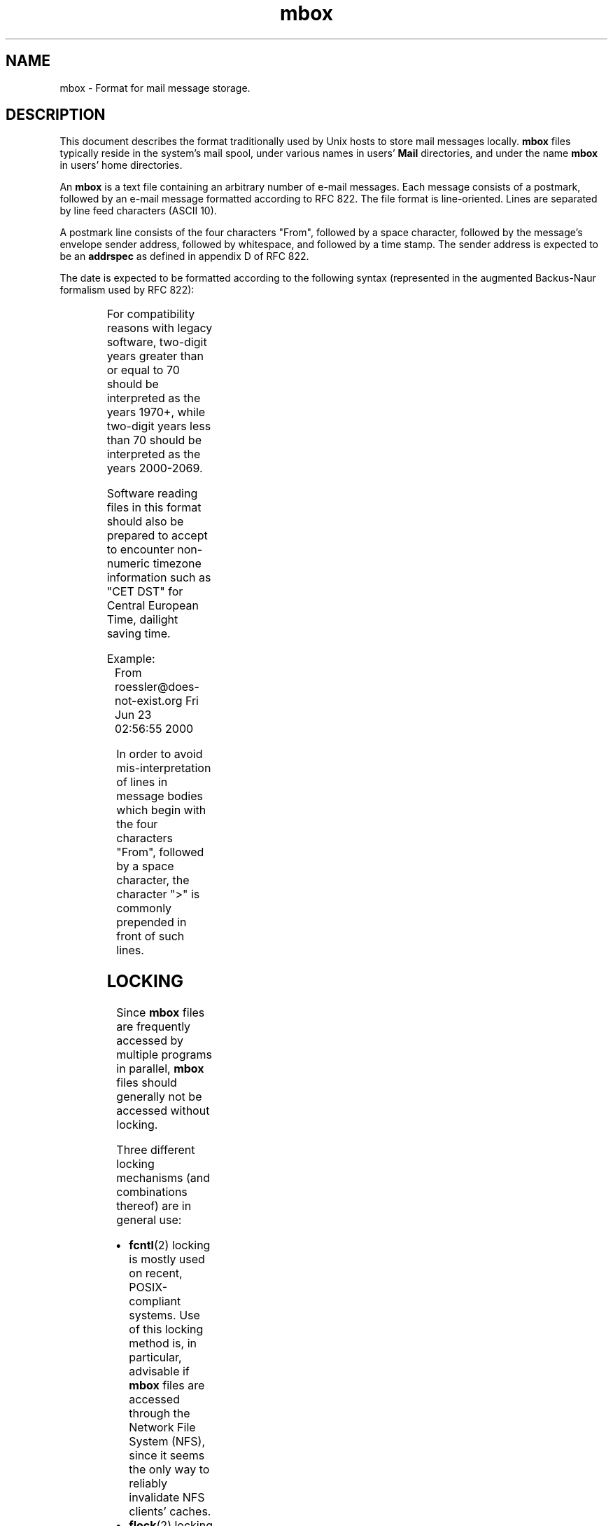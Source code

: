 '\" t
.\" -*-nroff-*-
.\"
.\"
.\"     Copyright (C) 2000 Thomas Roessler <roessler@does-not-exist.org>
.\" 
.\"	This document is in the public domain and may be distributed and
.\"	changed arbitrarily.
.\"
.TH mbox 5 "August 2000" Unix "User Manuals"
.SH NAME
.PP
mbox \- Format for mail message storage.
.SH DESCRIPTION
.PP
This document describes the format traditionally used by Unix hosts
to store mail messages locally.  
.B mbox
files typically reside in the system's mail spool, under various
names in users'
.B Mail
directories, and under the name
.B mbox
in users' home directories.
.PP
An 
.B mbox
is a text file containing an arbitrary number of e-mail messages.
Each message consists of a postmark, followed by an e-mail message
formatted according to RFC 822.  The file format is line-oriented.
Lines are separated by line feed characters (ASCII 10).
.PP
A postmark line consists of the four characters "From", followed by
a space character, followed by the message's envelope sender
address, followed by whitespace, and followed by a time stamp. The
sender address is expected to be an
.B addrspec
as defined in appendix D of RFC 822.
.PP
The date is expected to be formatted according to the following
syntax (represented in the augmented Backus-Naur formalism used by
RFC 822):
.PP
.TS
lll.
mbox-date	 =	weekday month day time [ timezone ] year
weekday	 =	"Mon" / "Tue" / "Wed" / "Thu" / "Fri" 
		/ "Sat" / "Sun"
month	 =	"Jan" / "Feb" / "Mar" / "Apr" / "May"
		/ "Jun" / "Jul" / "Aug" / "Sep" 
		/ "Oct" / "Nov" / "Dec"
day	 =	1*2DIGIT
time	 =	1*2DIGIT ":" 1*2DIGIT [ ":" 1*2DIGIT ]
timezone	 =	( "+" / "-" ) 4DIGIT
year	 =	( 4DIGIT / 2DIGIT )
.TE
.PP
For compatibility reasons with legacy software, two-digit years
greater than or equal to 70 should be interpreted as the years
1970+, while two-digit years less than 70 should be interpreted as
the years 2000-2069.
.PP
Software reading files in this format should also be prepared to
accept to encounter non-numeric timezone information such as "CET
DST" for Central European Time, dailight saving time.
.PP
Example:
.IP "" 1
From roessler@does-not-exist.org Fri Jun 23 02:56:55 2000
.PP
In order to avoid mis-interpretation of lines in message bodies
which begin with the four characters "From", followed by a space
character, the character ">" is commonly prepended in front of such
lines.
.SH
LOCKING
.PP
Since 
.B mbox
files are frequently accessed by multiple programs in parallel, 
.B mbox
files should generally not be accessed without locking.
.PP
Three different locking mechanisms (and combinations thereof) are in
general use:
.IP "\(bu"
.BR fcntl (2) 
locking is mostly used on recent, POSIX-compliant systems.  Use of
this locking method is, in particular, advisable if 
.B mbox
files are accessed through the Network File System (NFS), since it
seems the only way to reliably invalidate NFS clients' caches.
.IP "\(bu"
.BR flock (2)
locking is mostly used on BSD-based systems.
.IP "\(bu"
Dotlocking is used on all kinds of systems.  In order to lock an
.B mbox
file named
.IR folder ,
an application first creates a temporary file with a unique
name in the directory in which the 
.I folder
resides.  The application then tries to use the
.BR link (2)
system call to create a hard link named
.IB folder .lock
to the temporary file.  The success of the
.BR link (2)
system call should be additionally verified using
.BR stat (2)
calls.  If the link has succeeded, the mail folder is considered
dotlocked.  The temporary file can then safely be unlinked.
.PP
In order to release the lock, an application just unlinks the
.IB folder .lock
file.
.PP
If multiple methods are combined, implementors should make sure to
use the non-blocking variants of the
.BR fcntl (2)
and 
.BR flock (2)
sytem calls in order to avoid deadlocks.
.PP
If multiple methods are combined, an
.B mbox
file must not be considered to have been successfully locked before
all individual locks were obtained.  When one of the individual
locking methods fails, an application should release all locks it
acquired successfully, and restart the entire locking procedure from
the beginning, after a suitable delay.
.PP
The locking mechanism used on a particular system is a matter of
local policy, and should be consistently used by all applications
installed on the system which access 
.B mbox
files. Failure to do so may result in loss of e-mail data, and in
corrupted
.B mbox
files.
.SH
FILES
.IP "/var/spool/mail/\fIuser\fP"
.IR user 's
incoming mail folder.
.IP "~\fIuser\fP/mbox"
.IR user 's
archived mail messages, in his home directory.
.IP "~\fIuser\fP/Mail/"
A directory in
.IR user 's
home directory which is commonly used to hold 
.B mbox
format folders.
.SH
SEE ALSO
.PP
.BR elm (1),
.BR fcntl (2), 
.BR flock (2), 
.BR link (2),
.BR local (8), 
.BR mail (1), 
.BR maildir (5), 
.BR mail.local (8), 
.BR mutt (1),
.BR mutt_dotlock (1), 
.BR pine (1),
.BR procmail (1),
.BR sendmail (8)
.PP
D. Crocker, Standard for the format of ARPA Internet text messages,
RFC 822
.PP
M. R. Horton, UUCP mail interchange format standard, RFC 976
.SH
AUTHOR
.PP
The present document was written by Thomas Roessler
<roessler@does-not-exist.org>. 
.SH
HISTORY
.PP
The
.B mbox
format occured in Version 6 AT&T Unix.
.PP
A variant of this format was documented in RFC 976.
